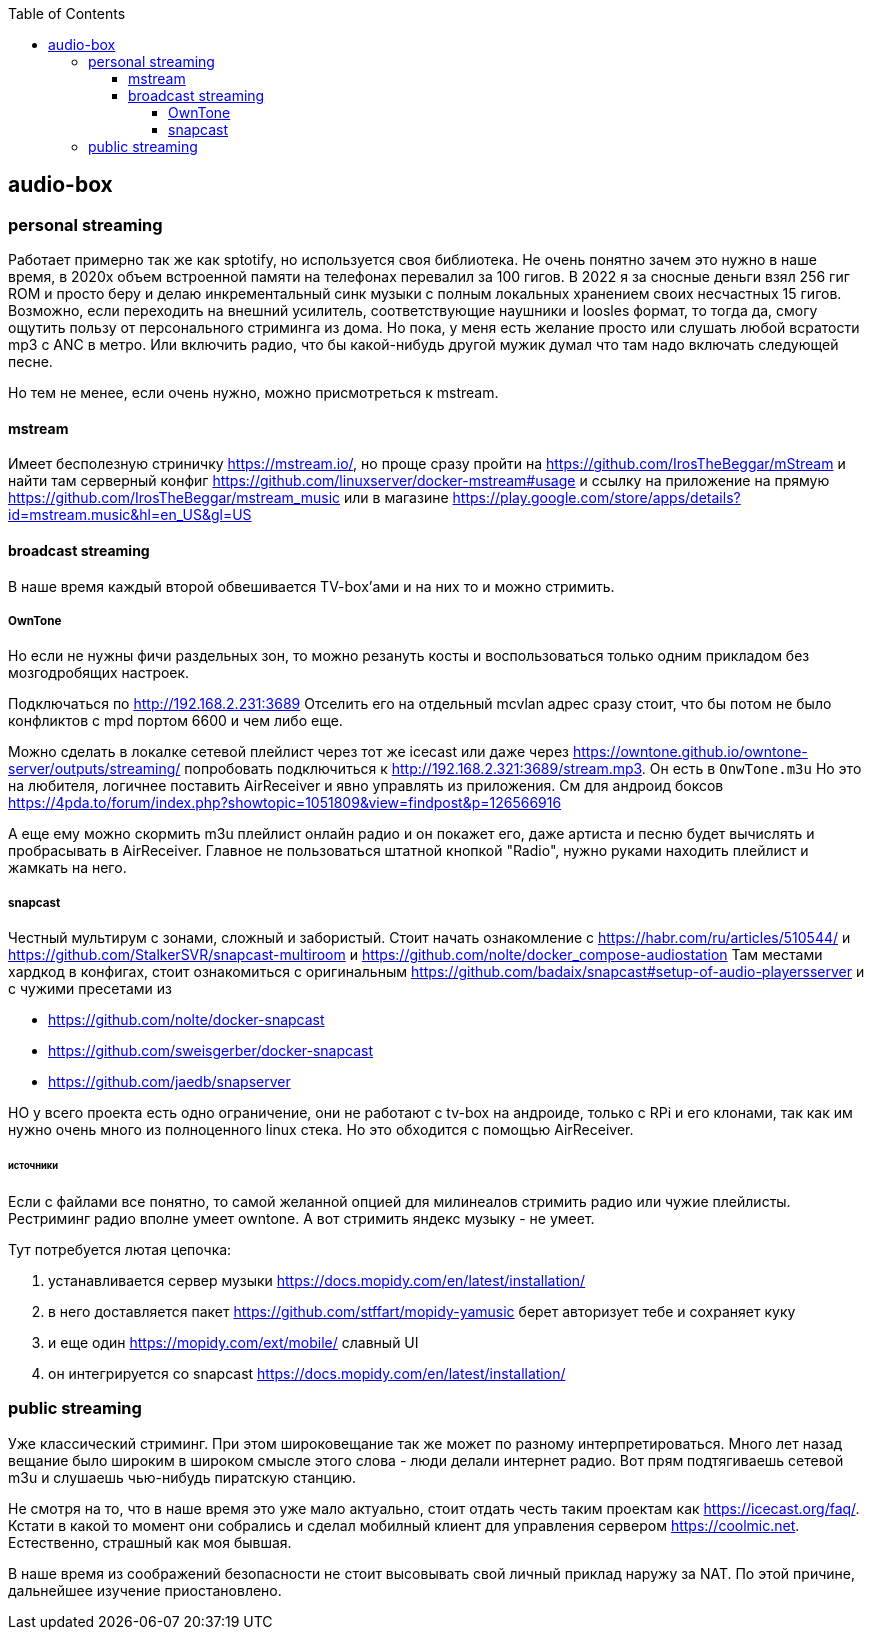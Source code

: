 :toc: left
:toclevels: 4
== audio-box

=== personal streaming
Работает примерно так же как sptotify, но используется своя библиотека.
Не очень понятно зачем это нужно в наше время, в 2020х объем встроенной памяти на телефонах перевалил за 100 гигов. В 2022 я за сносные деньги взял 256 гиг ROM и просто беру и делаю инкрементальный синк музыки с полным локальных хранением своих несчастных 15 гигов.
Возможно, если переходить на внешний усилитель, соответствующие  наушники и loosles формат, то тогда да, смогу ощутить пользу от персонального стриминга из дома.
Но пока, у меня есть желание просто или слушать любой всратости mp3 c ANC в метро. Или включить радио, что бы какой-нибудь другой мужик думал что там надо включать следующей песне.

Но тем не менее, если очень нужно, можно присмотреться к mstream.

==== mstream
Имеет бесполезную стриничку https://mstream.io/, но проще сразу пройти на https://github.com/IrosTheBeggar/mStream и найти там серверный конфиг https://github.com/linuxserver/docker-mstream#usage и ссылку на приложение на прямую https://github.com/IrosTheBeggar/mstream_music или в магазине https://play.google.com/store/apps/details?id=mstream.music&hl=en_US&gl=US

==== broadcast streaming
В наше время каждый второй обвешивается TV-box'ами и на них то и можно стримить.

===== OwnTone
Но если не нужны фичи раздельных зон, то можно резануть косты и воспользоваться только одним прикладом без мозгодробящих настроек.

Подключаться по http://192.168.2.231:3689 
Отселить его на отдельный mcvlan адрес сразу стоит, что бы потом не было конфликтов с mpd портом 6600 и чем либо еще.

Можно сделать в локалке сетевой плейлист через тот же icecast или даже через https://owntone.github.io/owntone-server/outputs/streaming/ попробовать подключиться к http://192.168.2.321:3689/stream.mp3. Он есть в `OnwTone.m3u`
Но это на любителя, логичнее поставить AirReceiver и явно управлять из приложения.
См для андроид боксов https://4pda.to/forum/index.php?showtopic=1051809&view=findpost&p=126566916


А еще ему можно скормить m3u плейлист онлайн радио и он покажет его, даже артиста и песню будет вычислять и пробрасывать в AirReceiver.
Главное не пользоваться штатной кнопкой "Radio", нужно руками находить плейлист и жамкать на него.

===== snapcast
Честный мультирум с зонами, сложный и забористый.
Стоит начать ознакомление с https://habr.com/ru/articles/510544/
и https://github.com/StalkerSVR/snapcast-multiroom
и https://github.com/nolte/docker_compose-audiostation
Там местами хардкод в конфигах, стоит ознакомиться с оригинальным https://github.com/badaix/snapcast#setup-of-audio-playersserver
и с чужими пресетами из

- https://github.com/nolte/docker-snapcast
- https://github.com/sweisgerber/docker-snapcast
- https://github.com/jaedb/snapserver

НО у всего проекта есть одно ограничение, они не работают с tv-box на андроиде, только с RPi и его клонами, так как им нужно очень много из полноценного linux стека. 
Но это обходится с помощью AirReceiver.

====== источники
Если с файлами все понятно, то самой желанной опцией для милинеалов стримить радио или чужие плейлисты. Рестриминг радио вполне умеет owntone. А вот стримить яндекс музыку - не умеет.

Тут потребуется лютая цепочка:

. устанавливается сервер музыки https://docs.mopidy.com/en/latest/installation/
. в него доставляется пакет https://github.com/stffart/mopidy-yamusic
    берет авторизует тебе и сохраняет куку
. и еще один https://mopidy.com/ext/mobile/
    славный UI
. он интегрируется со snapcast https://docs.mopidy.com/en/latest/installation/

=== public streaming
Уже классический стриминг. При этом широковещание так же может по разному интерпретироваться.
Много лет назад вещание было широким в широком смысле этого слова - люди делали интернет радио. Вот прям подтягиваешь сетевой m3u и слушаешь чью-нибудь пиратскую станцию.

Не смотря на то, что в наше время это уже мало актуально, стоит отдать честь таким проектам как https://icecast.org/faq/. Кстати в какой то момент они собрались и сделал мобилный клиент для управления сервером https://coolmic.net. Естественно, страшный как моя бывшая.

В наше время из соображений безопасности не стоит высовывать свой личный приклад наружу за NAT. По этой причине, дальнейшее изучение приостановлено.

